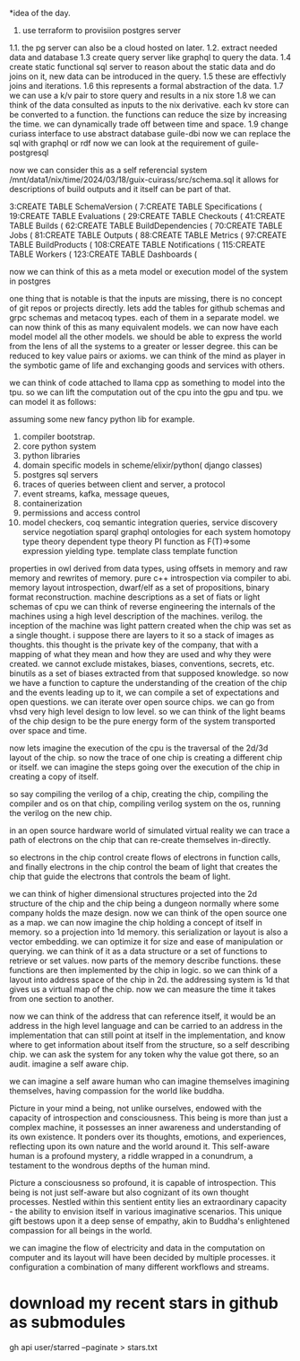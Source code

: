 *idea of the day.

1. use terraform to provisiion postgres server
1.1. the pg server can also be a cloud hosted on later.
1.2. extract needed data and database
1.3 create query server like graphql to query the data.
1.4 create static functional sql server to reason about the static data and do joins on it, new data can be introduced in the query.
1.5 these are effectivly joins and iterations.
1.6 this represents a formal abstraction of the data.
1.7 we can use a k/v pair to store query and results in a nix store
1.8 we can think of the data consulted as inputs to the nix derivative.
each kv store can be converted to a function.
the functions can reduce the size by increasing the time.
we can dynamically trade off between time and space.
1.9 change curiass interface to use abstract database
guile-dbi
now we can replace the sql with graphql or rdf
now we can look at the requirement of guile-postgresql 

now we can consider this as a self referencial system
/mnt/data1/nix/time/2024/03/18/guix-cuirass/src/schema.sql
it allows for descriptions of build outputs and it itself
can be part of that.

      3:CREATE TABLE SchemaVersion (
      7:CREATE TABLE Specifications (
     19:CREATE TABLE Evaluations (
     29:CREATE TABLE Checkouts (
     41:CREATE TABLE Builds (
     62:CREATE TABLE BuildDependencies (
     70:CREATE TABLE Jobs (
     81:CREATE TABLE Outputs (
     88:CREATE TABLE Metrics (
     97:CREATE TABLE BuildProducts (
    108:CREATE TABLE Notifications (
    115:CREATE TABLE Workers (
    123:CREATE TABLE Dashboards (


now we can think of this as a meta model
or execution model of the system in postgres

one thing that is notable is that the inputs are missing,
there is no concept of git repos or projects directly.
lets add the tables for github schemas and grpc schemas and metacoq types.
each of them in a separate model.
we can now think of this as many equivalent models.
we can now have each model model all the other models.
we should be able to express the world from the lens of all the systems
to a greater or lesser degree.
this can be reduced to key value pairs or axioms.
we can think of the mind as player in the symbotic game of life
and exchanging goods and services with others.

we can think of code attached to llama cpp as something to model into the tpu.
so we can lift the computation out of the cpu into the gpu and tpu.
we can model it as follows:

assuming some new fancy python lib for example.

1. compiler bootstrap.
2. core python system
3. python libraries
4. domain specific models in scheme/elixir/python( django classes)
5. postgres sql servers
6. traces of queries between client and server, a protocol
7. event streams, kafka, message queues,
8. containerization
9. permissions and access control   
10. model checkers, coq
    semantic integration queries,
    service discovery
    service negotiation
    sparql
    graphql
    ontologies for each system
    homotopy type theory
    dependent type theory
    PI function as F(T)=>some expression yielding type.
    template class
    template function


properties in owl derived from data types,
using offsets in memory and raw memory and rewrites of memory.
pure c++ introspection via compiler to abi.
memory layout introspection,
dwarf/elf as a set of propositions,
binary format reconstruction.
machine descriptions as a set of fiats or light schemas of cpu
we can think of reverse engineering the internals
of the machines using a high level description of the machines.
verilog. the inception of the machine was light pattern
created when the chip was set as a single thought.
i suppose there are layers to it so a stack of images as thoughts.
this thought is the private key of the company,
that with a mapping of what they mean and how they are used
and why they were created. we cannot exclude mistakes, biases, conventions,
secrets, etc.
binutils as a set of biases extracted from that supposed knowledge.
so now we have a function to capture the understanding of the creation
of the chip and the events leading up to it, we can compile a
set of expectations and open questions. we can iterate over open source chips.
we can go from vhsd very high level design to low level.
so we can think of the light beams of the chip design to be the pure energy
form of the system transported over space and time.

now lets imagine the execution of the cpu is the traversal of the 2d/3d layout of the chip.
so now the trace of one chip is creating a different chip or itself.
we can imagine the steps going over the execution
of the chip in creating a copy of itself.

so say compiling the verilog of a chip,
creating the chip,
compiling the compiler and os on that chip,
compiling verilog system on the os,
running the verilog on the new chip.

in an open source hardware world of simulated virtual reality
we can trace a path of electrons on the chip that can re-create themselves
in-directly.

so electrons in the chip control create flows of electrons in function calls,
and finally electrons in the chip control the beam of light that creates
the chip that guide the electrons that controls the beam of light.

we can think of higher dimensional structures projected into the 2d structure of
the chip and the chip being a dungeon normally where some company
holds the maze design. now we can think of the open source one as a
map. we can now imagine the chip holding a concept of itself in memory.
so a projection into 1d memory. this serialization or layout
is also a vector embedding. we can optimize it for size and ease of manipulation or querying.
we can think of it as a data structure or a set of functions to
retrieve or set values.
now parts of the memory describe functions.
these functions are then implemented by the chip in logic.
so we can think of a layout into address space of the chip in 2d.
the addressing system is 1d that gives us a virtual map of the chip.
now we can measure the time it takes from one section to another.

now we can think of the address that can reference itself,
it would be an address in the high level language
and can be carried to an address in the implementation
that can still point at itself in the implementation,
and know where to get information
about itself from the structure, so a self describing chip.
we can ask the system for any token why the value got there, so an audit.
imagine a self aware chip.

we can imagine a self aware human
who can imagine themselves
imagining themselves,
having compassion for the world
like buddha.

Picture in your mind a being,
not unlike ourselves,
endowed with the capacity of
introspection and consciousness.
This being is more than just a
complex machine, it possesses an inner awareness and understanding of its own existence. It ponders over its thoughts, emotions, and experiences, reflecting upon its own nature and the world around it. This self-aware human is a profound mystery, a riddle wrapped in a conundrum, a testament to the wondrous depths of the human mind.

Picture a consciousness so profound,
it is capable of introspection.
This being is not just self-aware
but also cognizant of its
own thought processes.
Nestled within this sentient entity
lies an extraordinary capacity -
the ability to envision itself
in various imaginative scenarios.
This unique gift bestows upon it
a deep sense of empathy,
akin to Buddha's enlightened
compassion for all beings in the world.

we can imagine the flow of electricity
and data in the computation on computer
and its layout will have been decided by
multiple processes. it configuration
a combination of many different
workflows and streams.

* download my recent stars in github as submodules

gh api user/starred  --paginate > stars.txt

